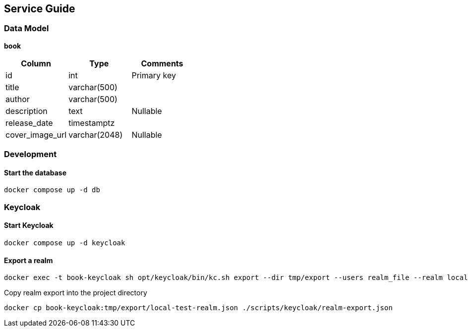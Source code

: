 ## Service Guide
### Data Model
*book*
[cols=3*,options=header]
|===
|Column
|Type
|Comments

|id
|int
|Primary key

|title
|varchar(500)
|

|author
|varchar(500)
|

|description
|text
|Nullable

|release_date
|timestamptz
|

|cover_image_url
|varchar(2048)
|Nullable

|===

### Development
#### Start the database
----
docker compose up -d db
----


### Keycloak
#### Start Keycloak
----
docker compose up -d keycloak
----

#### Export a realm
----
docker exec -t book-keycloak sh opt/keycloak/bin/kc.sh export --dir tmp/export --users realm_file --realm local-test
----

Copy realm export into the project directory
----
docker cp book-keycloak:tmp/export/local-test-realm.json ./scripts/keycloak/realm-export.json
----